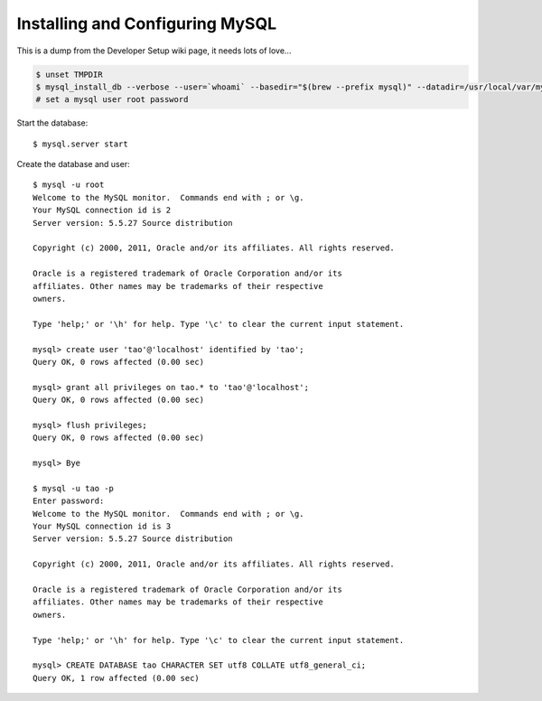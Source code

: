 ================================
Installing and Configuring MySQL
================================

This is a dump from the Developer Setup wiki page, it needs lots of love...

.. code-block:: sh

   $ unset TMPDIR
   $ mysql_install_db --verbose --user=`whoami` --basedir="$(brew --prefix mysql)" --datadir=/usr/local/var/mysql --tmpdir=/tmp
   # set a mysql user root password

Start the database::

   $ mysql.server start

Create the database and user::

   $ mysql -u root
   Welcome to the MySQL monitor.  Commands end with ; or \g.
   Your MySQL connection id is 2
   Server version: 5.5.27 Source distribution

   Copyright (c) 2000, 2011, Oracle and/or its affiliates. All rights reserved.

   Oracle is a registered trademark of Oracle Corporation and/or its
   affiliates. Other names may be trademarks of their respective
   owners.

   Type 'help;' or '\h' for help. Type '\c' to clear the current input statement.

   mysql> create user 'tao'@'localhost' identified by 'tao';
   Query OK, 0 rows affected (0.00 sec)

   mysql> grant all privileges on tao.* to 'tao'@'localhost';
   Query OK, 0 rows affected (0.00 sec)

   mysql> flush privileges;
   Query OK, 0 rows affected (0.00 sec)

   mysql> Bye

   $ mysql -u tao -p
   Enter password:
   Welcome to the MySQL monitor.  Commands end with ; or \g.
   Your MySQL connection id is 3
   Server version: 5.5.27 Source distribution

   Copyright (c) 2000, 2011, Oracle and/or its affiliates. All rights reserved.

   Oracle is a registered trademark of Oracle Corporation and/or its
   affiliates. Other names may be trademarks of their respective
   owners.

   Type 'help;' or '\h' for help. Type '\c' to clear the current input statement.

   mysql> CREATE DATABASE tao CHARACTER SET utf8 COLLATE utf8_general_ci;
   Query OK, 1 row affected (0.00 sec)

